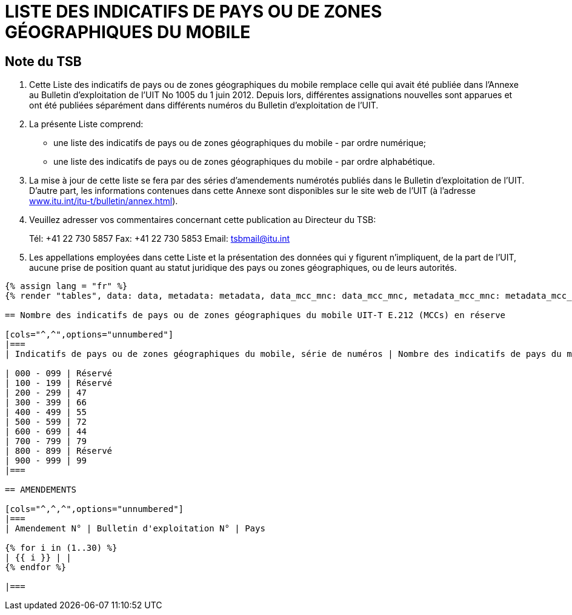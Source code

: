 = LISTE DES INDICATIFS DE PAYS OU DE ZONES GÉOGRAPHIQUES DU MOBILE
:bureau: T
:docnumber: E.212
:published-date: 2017-02-01
:status: published
:doctype: service-publication
:annex-title-en: Annex to ITU Operational Bulletin
:annex-id: No. 1117
:imagesdir: images
:language: fr
:mn-document-class: itu
:mn-output-extensions: xml,html,pdf,doc,rxl
:local-cache-only:

[preface]
== Note du TSB

. Cette Liste des indicatifs de pays ou de zones géographiques du mobile remplace celle qui avait été publiée dans l’Annexe au Bulletin d’exploitation de l'UIT No 1005 du 1 juin 2012.
Depuis lors, différentes assignations nouvelles sont apparues et ont été publiées séparément dans différents numéros du Bulletin d'exploitation de l'UIT.

. La présente Liste comprend:
+
--
* une liste des indicatifs de pays ou de zones géographiques du mobile - par ordre numérique;
* une liste des indicatifs de pays ou de zones géographiques du mobile - par ordre alphabétique.
--

. La mise à jour de cette liste se fera par des séries d'amendements numérotés publiés dans le Bulletin d'exploitation de l'UIT. D'autre part, les informations contenues dans cette Annexe sont disponibles sur le site web de l’UIT (à l'adresse link:https://www.itu.int/itu-t/bulletin/annex.html[www.itu.int/itu-t/bulletin/annex.html]).

. Veuillez adresser vos commentaires concernant cette publication au Directeur du TSB:
+
--
Tél: +41 22 730 5857
Fax: +41 22 730 5853
Email: mailto:tsbmail@itu.int[]
--

. Les appellations employées dans cette Liste et la présentation des données qui y figurent n'impliquent, de la part de l'UIT, aucune prise de position quant au statut juridique des pays ou zones géographiques, ou de leurs autorités.

[yaml2text,data=../../datasets/1117-E.212A/data.yaml,metadata=../../datasets/1117-E.212A/metadata.yaml,data_mcc_mnc=../../datasets/1117-E.212A-MCCMNC/data.yaml,metadata_mcc_mnc=../../datasets/1117-E.212A-MCCMNC/metadata.yaml]
----
{% assign lang = "fr" %}
{% render "tables", data: data, metadata: metadata, data_mcc_mnc: data_mcc_mnc, metadata_mcc_mnc: metadata_mcc_mnc, lang: lang %}

== Nombre des indicatifs de pays ou de zones géographiques du mobile UIT-T E.212 (MCCs) en réserve

[cols="^,^",options="unnumbered"]
|===
| Indicatifs de pays ou de zones géographiques du mobile, série de numéros | Nombre des indicatifs de pays du mobile en réserve

| 000 - 099 | Réservé
| 100 - 199 | Réservé
| 200 - 299 | 47
| 300 - 399 | 66
| 400 - 499 | 55
| 500 - 599 | 72
| 600 - 699 | 44
| 700 - 799 | 79
| 800 - 899 | Réservé
| 900 - 999 | 99
|===

== AMENDEMENTS

[cols="^,^,^",options="unnumbered"]
|===
| Amendement N° | Bulletin d'exploitation N° | Pays

{% for i in (1..30) %}
| {{ i }} | |
{% endfor %}

|===

----

